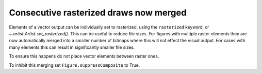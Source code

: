 Consecutive rasterized draws now merged
---------------------------------------

Elements of a vector output can be individually set to rasterized, using
the ``rasterized`` keyword, or `~.artist.Artist.set_rasterized()`. This can
be useful to reduce file sizes. For figures with multiple raster elements
they are now automatically merged into a smaller number of bitmaps where
this will not effect the visual output. For cases with many elements this
can result in significantly smaller file sizes.

To ensure this happens do not place vector elements between raster ones.

To inhibit this merging set ``Figure.suppressComposite`` to True.

